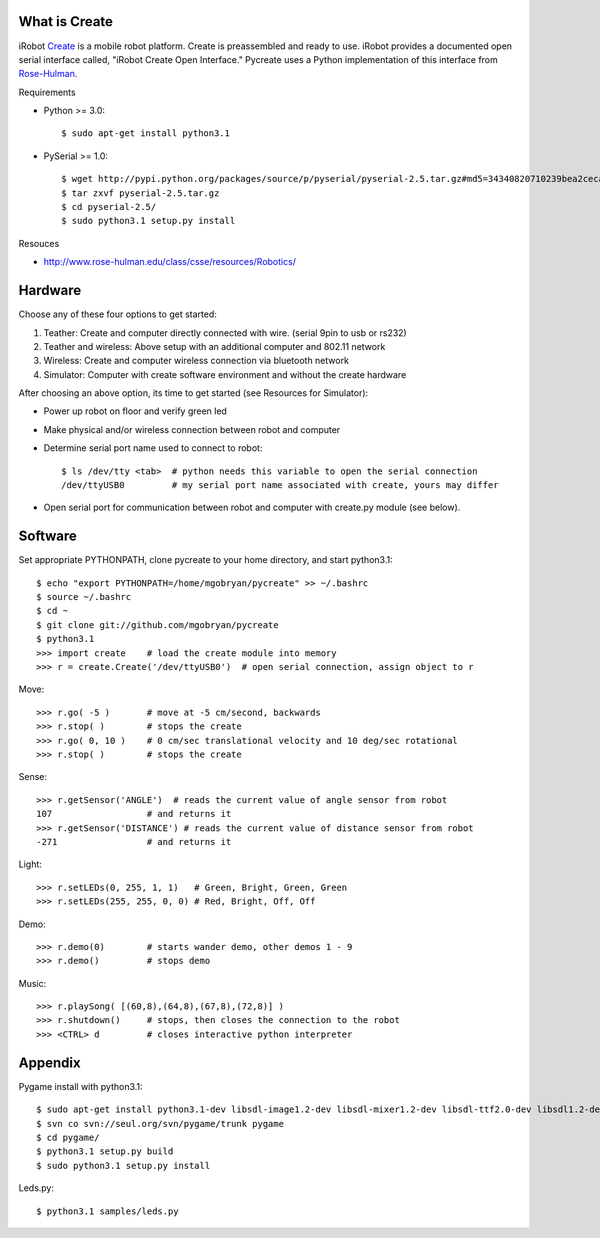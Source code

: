 What is Create
==============
iRobot `Create <http://www.irobot.com/create/>`_ is a mobile robot platform.  Create is preassembled and ready to use.  iRobot provides a documented open serial interface called, "iRobot Create Open Interface."  Pycreate uses a Python implementation of this interface from `Rose-Hulman <http://en.wikipedia.org/wiki/Rose%E2%80%93Hulman_Institute_of_Technology>`_.

Requirements

* Python >= 3.0::

    $ sudo apt-get install python3.1

* PySerial >= 1.0::
    
    $ wget http://pypi.python.org/packages/source/p/pyserial/pyserial-2.5.tar.gz#md5=34340820710239bea2ceca7f43ef8cab
    $ tar zxvf pyserial-2.5.tar.gz
    $ cd pyserial-2.5/
    $ sudo python3.1 setup.py install

Resouces

* http://www.rose-hulman.edu/class/csse/resources/Robotics/

Hardware
========

Choose any of these four options to get started:

#. Teather: Create and computer directly connected with wire. (serial 9pin to usb or rs232)
#. Teather and wireless: Above setup with an additional computer and 802.11 network
#. Wireless: Create and computer wireless connection via bluetooth network
#. Simulator: Computer with create software environment and without the create hardware

After choosing an above option, its time to get started (see Resources for Simulator):

* Power up robot on floor and verify green led
* Make physical and/or wireless connection between robot and computer
* Determine serial port name used to connect to robot::

    $ ls /dev/tty <tab>  # python needs this variable to open the serial connection
    /dev/ttyUSB0         # my serial port name associated with create, yours may differ

* Open serial port for communication between robot and computer with create.py module (see below).

Software
========
Set appropriate PYTHONPATH, clone pycreate to your home directory, and start python3.1::

    $ echo "export PYTHONPATH=/home/mgobryan/pycreate" >> ~/.bashrc
    $ source ~/.bashrc
    $ cd ~
    $ git clone git://github.com/mgobryan/pycreate
    $ python3.1
    >>> import create    # load the create module into memory
    >>> r = create.Create('/dev/ttyUSB0')  # open serial connection, assign object to r

Move::

    >>> r.go( -5 )       # move at -5 cm/second, backwards
    >>> r.stop( )        # stops the create
    >>> r.go( 0, 10 )    # 0 cm/sec translational velocity and 10 deg/sec rotational
    >>> r.stop( )        # stops the create

Sense::

    >>> r.getSensor('ANGLE')  # reads the current value of angle sensor from robot
    107                  # and returns it
    >>> r.getSensor('DISTANCE') # reads the current value of distance sensor from robot
    -271                 # and returns it

Light::

    >>> r.setLEDs(0, 255, 1, 1)   # Green, Bright, Green, Green
    >>> r.setLEDs(255, 255, 0, 0) # Red, Bright, Off, Off

Demo::

    >>> r.demo(0)        # starts wander demo, other demos 1 - 9
    >>> r.demo()         # stops demo

Music::

    >>> r.playSong( [(60,8),(64,8),(67,8),(72,8)] )
    >>> r.shutdown()     # stops, then closes the connection to the robot
    >>> <CTRL> d         # closes interactive python interpreter

Appendix
========

Pygame install with python3.1::

    $ sudo apt-get install python3.1-dev libsdl-image1.2-dev libsdl-mixer1.2-dev libsdl-ttf2.0-dev libsdl1.2-dev libsmpeg-dev libportmidi-dev
    $ svn co svn://seul.org/svn/pygame/trunk pygame
    $ cd pygame/
    $ python3.1 setup.py build
    $ sudo python3.1 setup.py install

Leds.py::

    $ python3.1 samples/leds.py
